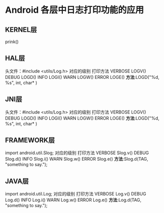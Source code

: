 * Android 各层中日志打印功能的应用
** KERNEL层
   prink()
** HAL层
   头文件：#include <utils/Log.h> 
   对应的级别 打印方法  
   VERBOSE LOGV()
   DEBUG LOGD()
   INFO LOGI()
   WARN LOGW()
   ERROR LOGE()
   *方法*:LOGD("%d, %s", int, char* )
** JNI层
   头文件：#include <utils/Log.h> 
   对应的级别 打印方法  
   VERBOSE LOGV()
   DEBUG LOGD()
   INFO LOGI()
   WARN LOGW()
   ERROR LOGE()
   *方法*:LOGD("%d, %s", int, char* )
** FRAMEWORK层
   import android.util.Slog;
   对应的级别 打印方法
   VERBOSE Slog.v()
   DEBUG Slog.d()
   INFO Slog.i()
   WARN Slog.w()
   ERROR Slog.e()
   *方法*:Slog.d(TAG, "something to say.");
** JAVA层
   import android.util.Log;
   对应的级别 打印方法
   VERBOSE Log.v()
   DEBUG Log.d()
   INFO Log.i()
   WARN Log.w()
   ERROR Log.e()
   *方法*:Log.d(TAG, "something to say."); 
